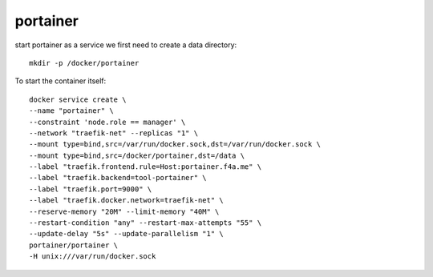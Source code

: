 portainer
==========

start portainer as a service we first need to create a data directory::

  mkdir -p /docker/portainer

To start the container itself::

  docker service create \
  --name "portainer" \
  --constraint 'node.role == manager' \
  --network "traefik-net" --replicas "1" \
  --mount type=bind,src=/var/run/docker.sock,dst=/var/run/docker.sock \
  --mount type=bind,src=/docker/portainer,dst=/data \
  --label "traefik.frontend.rule=Host:portainer.f4a.me" \
  --label "traefik.backend=tool-portainer" \
  --label "traefik.port=9000" \
  --label "traefik.docker.network=traefik-net" \
  --reserve-memory "20M" --limit-memory "40M" \
  --restart-condition "any" --restart-max-attempts "55" \
  --update-delay "5s" --update-parallelism "1" \
  portainer/portainer \
  -H unix:///var/run/docker.sock
